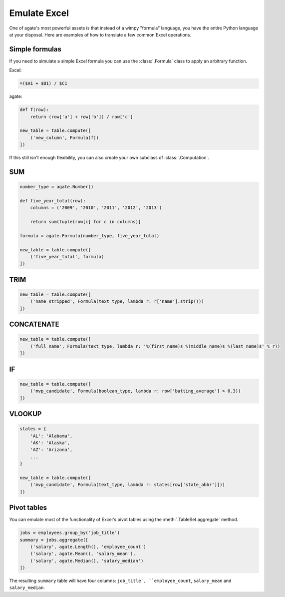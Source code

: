 =============
Emulate Excel
=============

One of agate's most powerful assets is that instead of a wimpy "formula" language, you have the entire Python language at your disposal. Here are examples of how to translate a few common Excel operations.

Simple formulas
===============

If you need to simulate a simple Excel formula you can use the :class:`.Formula` class to apply an arbitrary function.

Excel:

.. code::

    =($A1 + $B1) / $C1

agate:

.. code-block:: python

    def f(row):
        return (row['a'] + row['b']) / row['c']

    new_table = table.compute([
        ('new_column', Formula(f))
    ])

If this still isn't enough flexibility, you can also create your own subclass of :class:`.Computation`.

SUM
===

.. code-block:: python

    number_type = agate.Number()

    def five_year_total(row):
        columns = ('2009', '2010', '2011', '2012', '2013')

        return sum(tuple(row[c] for c in columns)]

    formula = agate.Formula(number_type, five_year_total)

    new_table = table.compute([
        ('five_year_total', formula)
    ])

TRIM
====

.. code-block:: python

    new_table = table.compute([
        ('name_stripped', Formula(text_type, lambda r: r['name'].strip()))
    ])

CONCATENATE
===========

.. code-block:: python

    new_table = table.compute([
        ('full_name', Formula(text_type, lambda r: '%(first_name)s %(middle_name)s %(last_name)s' % r))
    ])

IF
==

.. code-block:: python

    new_table = table.compute([
        ('mvp_candidate', Formula(boolean_type, lambda r: row['batting_average'] > 0.3))
    ])


VLOOKUP
=======

.. code-block:: python

    states = {
        'AL': 'Alabama',
        'AK': 'Alaska',
        'AZ': 'Arizona',
        ...
    }

    new_table = table.compute([
        ('mvp_candidate', Formula(text_type, lambda r: states[row['state_abbr']]))
    ])

Pivot tables
============

You can emulate most of the functionality of Excel's pivot tables using the :meth:`.TableSet.aggregate` method.

.. code-block:: python

    jobs = employees.group_by('job_title')
    summary = jobs.aggregate([
        ('salary', agate.Length(), 'employee_count')
        ('salary', agate.Mean(), 'salary_mean'),
        ('salary', agate.Median(), 'salary_median')
    ])

The resulting ``summary`` table will have four columns: ``job_title`, ``employee_count``, ``salary_mean`` and ``salary_median``.

